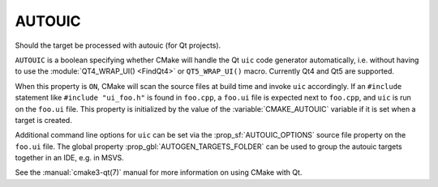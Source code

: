 AUTOUIC
-------

Should the target be processed with autouic (for Qt projects).

``AUTOUIC`` is a boolean specifying whether CMake will handle
the Qt ``uic`` code generator automatically, i.e. without having to use
the :module:`QT4_WRAP_UI() <FindQt4>` or ``QT5_WRAP_UI()`` macro. Currently
Qt4 and Qt5 are supported.

When this property is ``ON``, CMake will scan the source files at build time
and invoke ``uic`` accordingly.  If an ``#include`` statement like
``#include "ui_foo.h"`` is found in ``foo.cpp``, a ``foo.ui`` file is
expected next to ``foo.cpp``, and ``uic`` is run on the ``foo.ui`` file.
This property is initialized by the value of the :variable:`CMAKE_AUTOUIC`
variable if it is set when a target is created.

Additional command line options for ``uic`` can be set via the
:prop_sf:`AUTOUIC_OPTIONS` source file property on the ``foo.ui`` file.
The global property :prop_gbl:`AUTOGEN_TARGETS_FOLDER` can be used to group the
autouic targets together in an IDE, e.g. in MSVS.

See the :manual:`cmake3-qt(7)` manual for more information on using CMake
with Qt.

